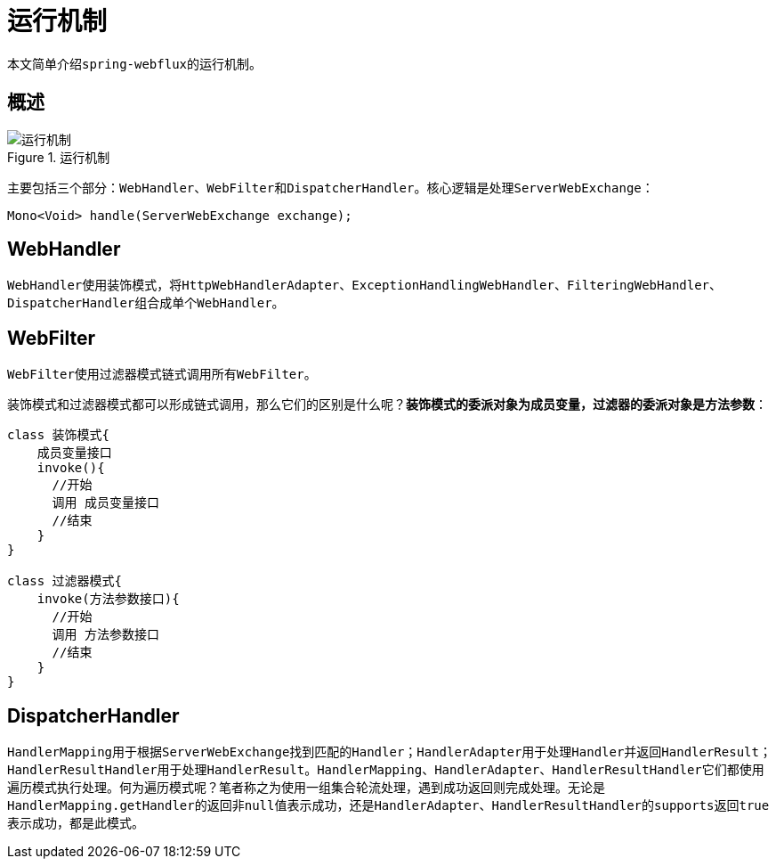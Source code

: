 = 运行机制

本文简单介绍``spring-webflux``的运行机制。

== 概述

.运行机制
image::framework/webflux/运行机制.png[]

主要包括三个部分：``WebHandler``、``WebFilter``和``DispatcherHandler``。核心逻辑是处理``ServerWebExchange``：

[source%nowrap,java]
----
Mono<Void> handle(ServerWebExchange exchange);
----

== WebHandler

``WebHandler``使用装饰模式，将``HttpWebHandlerAdapter``、``ExceptionHandlingWebHandler``、``FilteringWebHandler``、``DispatcherHandler``组合成单个``WebHandler``。

== WebFilter

``WebFilter``使用过滤器模式链式调用所有``WebFilter``。

装饰模式和过滤器模式都可以形成链式调用，那么它们的区别是什么呢？*装饰模式的委派对象为成员变量，过滤器的委派对象是方法参数*：

[source%nowrap,java]
----
class 装饰模式{
    成员变量接口
    invoke(){
      //开始
      调用 成员变量接口
      //结束
    }
}

class 过滤器模式{
    invoke(方法参数接口){
      //开始
      调用 方法参数接口
      //结束
    }
}
----

== DispatcherHandler

``HandlerMapping``用于根据``ServerWebExchange``找到匹配的``Handler``；``HandlerAdapter``用于处理``Handler``并返回``HandlerResult``；``HandlerResultHandler``用于处理``HandlerResult``。`HandlerMapping`、`HandlerAdapter`、``HandlerResultHandler``它们都使用遍历模式执行处理。何为遍历模式呢？笔者称之为使用一组集合轮流处理，遇到成功返回则完成处理。无论是``HandlerMapping.getHandler``的返回非``null``值表示成功，还是``HandlerAdapter``、``HandlerResultHandler``的``supports``返回``true``表示成功，都是此模式。
